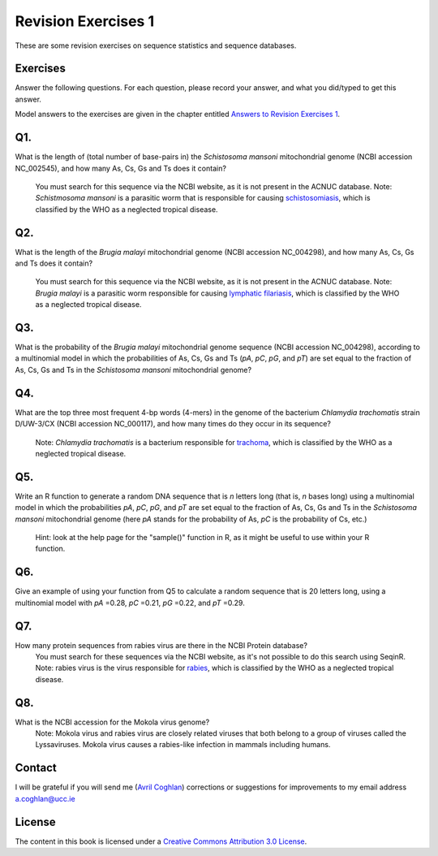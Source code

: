 Revision Exercises 1
====================

These are some revision exercises on sequence statistics and sequence
databases.

Exercises
---------

Answer the following questions. For each question, please record
your answer, and what you did/typed to get this answer.

Model answers to the exercises are given in the chapter entitled
`Answers to Revision Exercises 1 <./revisionexercises1_answers.html>`_.

Q1. 
---
What is the length of (total number of base-pairs in) the *Schistosoma mansoni* mitochondrial genome
(NCBI accession NC\_002545), and how many As, Cs, Gs and Ts does it contain?
    You must search for this sequence via the NCBI website, as it is not present in the ACNUC database.
    Note: *Schistmosoma mansoni* is a parasitic worm that is responsible for causing 
    `schistosomiasis <http://apps.who.int/tdr/svc/diseases/schistosomiasis>`_, 
    which is classified by the WHO as a neglected tropical disease.

Q2. 
---
What is the length of the *Brugia malayi* mitochondrial genome (NCBI accession NC\_004298),
and how many As, Cs, Gs and Ts does it contain?
    You must search for this sequence via the NCBI website, as it is not present in the ACNUC database.
    Note: *Brugia malayi* is a parasitic worm responsible for causing
    `lymphatic filariasis <http://apps.who.int/tdr/svc/diseases/lymphatic-filariasis>`_,
    which is classified by the WHO as a neglected tropical disease.

Q3. 
---
What is the probability of the *Brugia malayi* mitochondrial genome sequence (NCBI accession NC\_004298), 
according to a multinomial model in which the probabilities of As, Cs, Gs and Ts (*pA*, *pC*, *pG*, and *pT*) 
are set equal to the fraction of As, Cs, Gs and Ts in the *Schistosoma mansoni* mitochondrial genome?

Q4. 
---
What are the top three most frequent 4-bp words (4-mers) in the genome of the
bacterium *Chlamydia trachomatis* strain D/UW-3/CX (NCBI accession NC\_000117), and
how many times do they occur in its sequence?
    Note: *Chlamydia trachomatis* is a bacterium responsible for 
    `trachoma <http://www.who.int/blindness/causes/priority/en/index2.html>`_, which is
    classified by the WHO as a neglected tropical disease. 

Q5. 
---
Write an R function to generate a random DNA sequence that is *n* letters long (that is, 
*n* bases long) using a multinomial model in which the probabilities *pA*, *pC*, *pG*, 
and *pT* are set equal to the fraction of As, Cs, Gs and Ts in the *Schistosoma mansoni*
mitochondrial genome (here *pA* stands for the probability of As, *pC* is the probability of Cs, etc.)
    Hint: look at the help page for the "sample()" function in R, as it might be useful to use within your R function.

Q6. 
---
Give an example of using your function from Q5 to calculate a random sequence that is 20 letters 
long, using a multinomial model with *pA* =0.28, *pC* =0.21, *pG* =0.22, and *pT* =0.29.

Q7. 
---
How many protein sequences from rabies virus are there in the NCBI Protein database?
    You must search for these sequences via the NCBI website, as it's not possible to do this search using SeqinR.
    Note: rabies virus is the virus responsible for 
    `rabies <http://www.who.int/rabies/en/>`_, which is classified by the WHO as a neglected
    tropical disease.

Q8. 
---
What is the NCBI accession for the Mokola virus genome?
    Note: Mokola virus and rabies virus are closely related viruses that both belong to a group of 
    viruses called the Lyssaviruses. Mokola virus causes a rabies-like infection in mammals including humans.

Contact
-------

I will be grateful if you will send me (`Avril Coghlan <http://www.ucc.ie/microbio/avrilcoghlan/>`_) corrections or suggestions for improvements to
my email address a.coghlan@ucc.ie 

License
-------

The content in this book is licensed under a `Creative Commons Attribution 3.0 License
<http://creativecommons.org/licenses/by/3.0/>`_.


